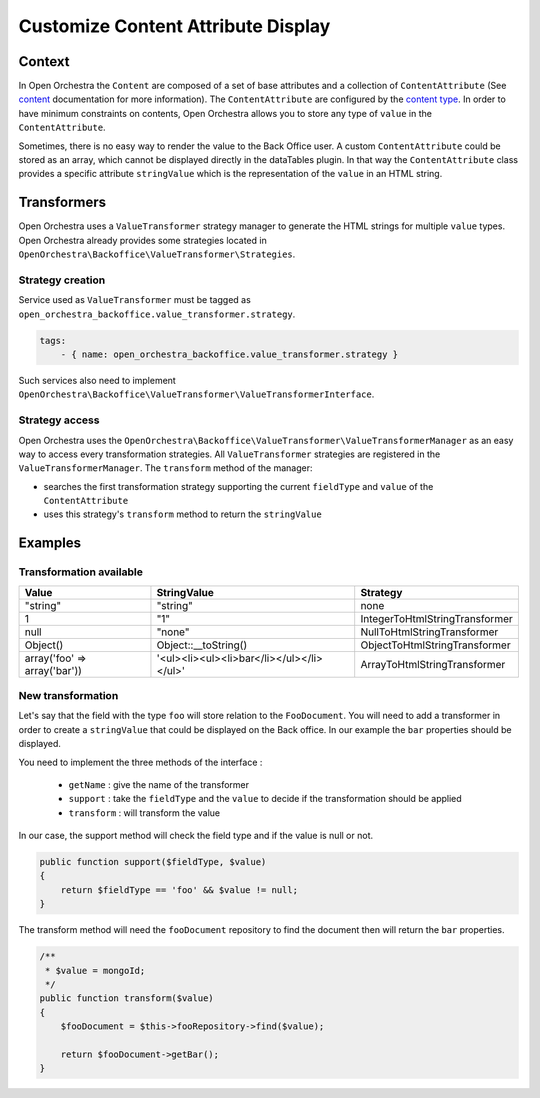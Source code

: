 Customize Content Attribute Display
===================================

Context
-------

In Open Orchestra the ``Content`` are composed of a set of base attributes and a collection of
``ContentAttribute`` (See `content`_ documentation for more information). The ``ContentAttribute``
are configured by the `content type`_.
In order to have minimum constraints on contents, Open Orchestra allows you to store any type
of ``value`` in the ``ContentAttribute``.

Sometimes, there is no easy way to render the value to the Back Office user.
A custom ``ContentAttribute`` could be stored as an array, which cannot be displayed directly in the dataTables plugin.
In that way the ``ContentAttribute`` class provides a specific attribute ``stringValue`` which is the
representation of the ``value`` in an HTML string.

Transformers
------------

Open Orchestra uses a ``ValueTransformer`` strategy manager to generate the HTML strings for
multiple ``value`` types. Open Orchestra already provides some strategies located in
``OpenOrchestra\Backoffice\ValueTransformer\Strategies``.

Strategy creation
~~~~~~~~~~~~~~~~~

Service used as ``ValueTransformer`` must be tagged as ``open_orchestra_backoffice.value_transformer.strategy``.

.. code-block:: yaml

    tags:
        - { name: open_orchestra_backoffice.value_transformer.strategy }

Such services also need to implement ``OpenOrchestra\Backoffice\ValueTransformer\ValueTransformerInterface``.

Strategy access
~~~~~~~~~~~~~~~

Open Orchestra uses the ``OpenOrchestra\Backoffice\ValueTransformer\ValueTransformerManager``
as an easy way to access every transformation strategies.
All ``ValueTransformer`` strategies are registered in the ``ValueTransformerManager``.
The ``transform`` method of the manager:

* searches the first transformation strategy supporting the current ``fieldType`` and ``value`` of the ``ContentAttribute``
* uses this strategy's ``transform`` method to return the ``stringValue``

Examples
--------

Transformation available
~~~~~~~~~~~~~~~~~~~~~~~~

+------------------------------+-------------------------------------------+--------------------------------+
| Value                        | StringValue                               | Strategy                       |
+==============================+===========================================+================================+
| "string"                     | "string"                                  | none                           |
+------------------------------+-------------------------------------------+--------------------------------+
| 1                            | "1"                                       | IntegerToHtmlStringTransformer |
+------------------------------+-------------------------------------------+--------------------------------+
| null                         | "none"                                    | NullToHtmlStringTransformer    |
+------------------------------+-------------------------------------------+--------------------------------+
| Object()                     | Object::__toString()                      | ObjectToHtmlStringTransformer  |
+------------------------------+-------------------------------------------+--------------------------------+
| array('foo' => array('bar')) | '<ul><li><ul><li>bar</li></ul></li></ul>' | ArrayToHtmlStringTransformer   |
+------------------------------+-------------------------------------------+--------------------------------+

New transformation
~~~~~~~~~~~~~~~~~~

Let's say that the field with the type ``foo`` will store relation to the ``FooDocument``. You will need to add
a transformer in order to create a ``stringValue`` that could be displayed on the Back office. In our example
the ``bar`` properties should be displayed.

You need to implement the three methods of the interface :

 * ``getName`` : give the name of the transformer
 * ``support`` : take the ``fieldType`` and the ``value`` to decide if the transformation should be applied
 * ``transform`` : will transform the value

In our case, the support method will check the field type and if the value is null or not.

.. code-block:: php

    public function support($fieldType, $value)
    {
        return $fieldType == 'foo' && $value != null;
    }

The transform method will need the ``fooDocument`` repository to find the document then will return the ``bar``
properties.

.. code-block:: php

    /**
     * $value = mongoId;
     */
    public function transform($value)
    {
        $fooDocument = $this->fooRepository->find($value);

        return $fooDocument->getBar();
    }

.. _`content type`: /en/user_guide/content_type.rst
.. _`content`: /en/user_guide/content.rst
